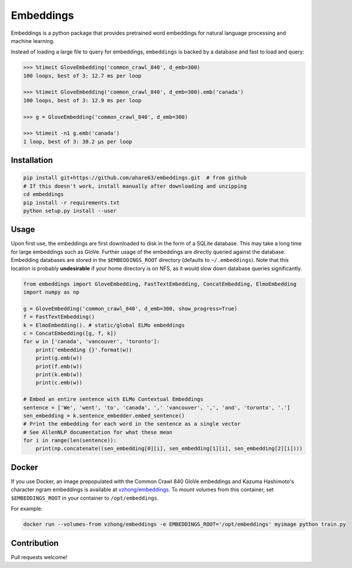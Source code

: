 Embeddings
==========

.. image:: https://readthedocs.org/projects/embeddings/badge/?version=latest
    :target: http://embeddings.readthedocs.io/en/latest/?badge=latest
    :alt: Documentation Status
.. image:: https://travis-ci.org/vzhong/embeddings.svg?branch=master
    :target: https://travis-ci.org/vzhong/embeddings

Embeddings is a python package that provides pretrained word embeddings for natural language processing and machine learning.

Instead of loading a large file to query for embeddings, ``embeddings`` is backed by a database and fast to load and query:

.. code-block:: python

    >>> %timeit GloveEmbedding('common_crawl_840', d_emb=300)
    100 loops, best of 3: 12.7 ms per loop
    
    >>> %timeit GloveEmbedding('common_crawl_840', d_emb=300).emb('canada')
    100 loops, best of 3: 12.9 ms per loop
    
    >>> g = GloveEmbedding('common_crawl_840', d_emb=300)
    
    >>> %timeit -n1 g.emb('canada')
    1 loop, best of 3: 38.2 µs per loop


Installation
------------

.. code-block:: sh

    pip install git+https://github.com/ahare63/embeddings.git  # from github
    # If this doesn't work, install manually after downloading and unzipping
    cd embeddings
    pip install -r requirements.txt
    python setup.py install --user


Usage
-----

Upon first use, the embeddings are first downloaded to disk in the form of a SQLite database.
This may take a long time for large embeddings such as GloVe.
Further usage of the embeddings are directly queried against the database.
Embedding databases are stored in the ``$EMBEDDINGS_ROOT`` directory (defaults to ``~/.embeddings``). Note that this location is probably **undesirable** if your home directory is on NFS, as it would slow down database queries significantly.


.. code-block:: python

    from embeddings import GloveEmbedding, FastTextEmbedding, ConcatEmbedding, ElmoEmbedding
    import numpy as np
    
    g = GloveEmbedding('common_crawl_840', d_emb=300, show_progress=True)
    f = FastTextEmbedding()
    k = ElmoEmbedding(). # static/global ELMo embeddings
    c = ConcatEmbedding([g, f, k])
    for w in ['canada', 'vancouver', 'toronto']:
        print('embedding {}'.format(w))
        print(g.emb(w))
        print(f.emb(w))
        print(k.emb(w))
        print(c.emb(w))
        
    # Embed an entire sentence with ELMo Contextual Embeddings
    sentence = ['We', 'went', 'to', 'canada', ',' 'vancouver', ',', 'and', 'toronto', '.']
    sen_embedding = k.sentence_embedder.embed_sentence()
    # Print the embedding for each word in the sentence as a single vector
    # See AllenNLP documentation for what these mean
    for i in range(len(sentence)):
        print(np.concatenate((sen_embedding[0][i], sen_embedding[1][i], sen_embedding[2][i])))


Docker
------

If you use Docker, an image prepopulated with the Common Crawl 840 GloVe embeddings and Kazuma Hashimoto's character ngram embeddings is available at `vzhong/embeddings <https://hub.docker.com/r/vzhong/embeddings>`_.
To mount volumes from this container, set ``$EMBEDDINGS_ROOT`` in your container to ``/opt/embeddings``.

For example:

.. code-block:: bash

    docker run --volumes-from vzhong/embeddings -e EMBEDDINGS_ROOT='/opt/embeddings' myimage python train.py


Contribution
------------

Pull requests welcome!
